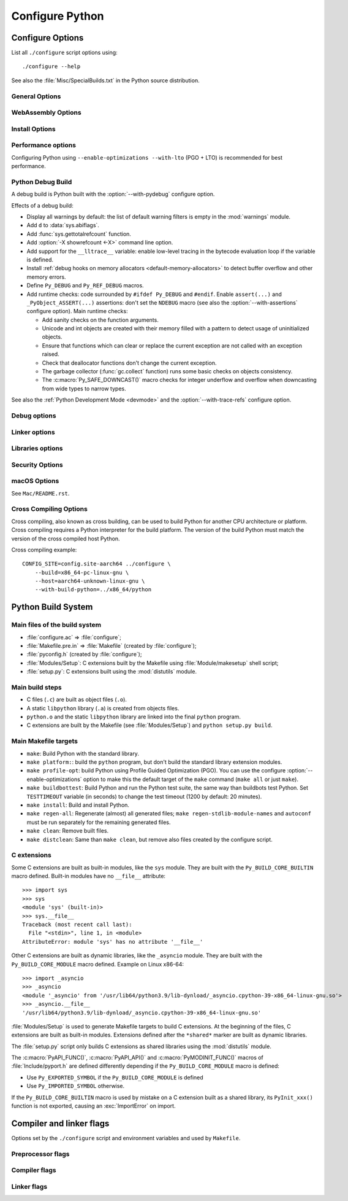 ****************
Configure Python
****************

.. _configure-options:

Configure Options
=================

List all ``./configure`` script options using::

    ./configure --help

See also the :file:`Misc/SpecialBuilds.txt` in the Python source distribution.

General Options
---------------

.. cmdoption:: --enable-loadable-sqlite-extensions

   Support loadable extensions in the :mod:`_sqlite` extension module (default
   is no).

   See the :meth:`sqlite3.Connection.enable_load_extension` method of the
   :mod:`sqlite3` module.

   .. versionadded:: 3.6

.. cmdoption:: --disable-ipv6

   Disable IPv6 support (enabled by default if supported), see the
   :mod:`socket` module.

.. cmdoption:: --enable-big-digits=[15|30]

   Define the size in bits of Python :class:`int` digits: 15 or 30 bits.

   By default, the digit size is 30.

   Define the ``PYLONG_BITS_IN_DIGIT`` to ``15`` or ``30``.

   See :data:`sys.int_info.bits_per_digit <sys.int_info>`.

.. cmdoption:: --with-cxx-main
.. cmdoption:: --with-cxx-main=COMPILER

   Compile the Python ``main()`` function and link Python executable with C++
   compiler: ``$CXX``, or *COMPILER* if specified.

.. cmdoption:: --with-suffix=SUFFIX

   Set the Python executable suffix to *SUFFIX*.

   The default suffix is ``.exe`` on Windows and macOS (``python.exe``
   executable), ``.js`` on Emscripten node, ``.html`` on Emscripten browser,
   ``.wasm`` on WASI, and an empty string on other platforms (``python``
   executable).

   .. versionchanged:: 3.11
      The default suffix on WASM platform is one of ``.js``, ``.html``
      or ``.wasm``.

.. cmdoption:: --with-tzpath=<list of absolute paths separated by pathsep>

   Select the default time zone search path for :data:`zoneinfo.TZPATH`.
   See the :ref:`Compile-time configuration
   <zoneinfo_data_compile_time_config>` of the :mod:`zoneinfo` module.

   Default: ``/usr/share/zoneinfo:/usr/lib/zoneinfo:/usr/share/lib/zoneinfo:/etc/zoneinfo``.

   See :data:`os.pathsep` path separator.

   .. versionadded:: 3.9

.. cmdoption:: --without-decimal-contextvar

   Build the ``_decimal`` extension module using a thread-local context rather
   than a coroutine-local context (default), see the :mod:`decimal` module.

   See :data:`decimal.HAVE_CONTEXTVAR` and the :mod:`contextvars` module.

   .. versionadded:: 3.9

.. cmdoption:: --with-dbmliborder=<list of backend names>

   Override order to check db backends for the :mod:`dbm` module

   A valid value is a colon (``:``) separated string with the backend names:

   * ``ndbm``;
   * ``gdbm``;
   * ``bdb``.

.. cmdoption:: --without-c-locale-coercion

   Disable C locale coercion to a UTF-8 based locale (enabled by default).

   Don't define the ``PY_COERCE_C_LOCALE`` macro.

   See :envvar:`PYTHONCOERCECLOCALE` and the :pep:`538`.

.. cmdoption:: --with-platlibdir=DIRNAME

   Python library directory name (default is ``lib``).

   Fedora and SuSE use ``lib64`` on 64-bit platforms.

   See :data:`sys.platlibdir`.

   .. versionadded:: 3.9

.. cmdoption:: --with-wheel-pkg-dir=PATH

   Directory of wheel packages used by the :mod:`ensurepip` module
   (none by default).

   Some Linux distribution packaging policies recommend against bundling
   dependencies. For example, Fedora installs wheel packages in the
   ``/usr/share/python-wheels/`` directory and don't install the
   :mod:`ensurepip._bundled` package.

   .. versionadded:: 3.10

.. cmdoption:: --with-pkg-config=[check|yes|no]

   Whether configure should use :program:`pkg-config` to detect build
   dependencies.

   * ``check`` (default): :program:`pkg-config` is optional
   * ``yes``: :program:`pkg-config` is mandatory
   * ``no``: configure does not use :program:`pkg-config` even when present

   .. versionadded:: 3.11

.. cmdoption:: --enable-pystats

   Turn on internal statistics gathering.

   The statistics will be dumped to a arbitrary (probably unique) file in
   ``/tmp/py_stats/``, or ``C:\temp\py_stats\`` on Windows.

   Use ``Tools/scripts/summarize_stats.py`` to read the stats.

   .. versionadded:: 3.11

WebAssembly Options
-------------------

.. cmdoption:: --with-emscripten-target=[browser|node]

   Set build flavor for ``wasm32-emscripten``.

   * ``browser`` (default): preload minimal stdlib, default MEMFS.
   * ``node``: NODERAWFS and pthread support.

   .. versionadded:: 3.11

.. cmdoption:: --enable-wasm-dynamic-linking

   Turn on dynamic linking support for WASM.

   Dynamic linking enables ``dlopen``. File size of the executable
   increases due to limited dead code elimination and additional features.

   .. versionadded:: 3.11

.. cmdoption:: --enable-wasm-pthreads

   Turn on pthreads support for WASM.

   .. versionadded:: 3.11


Install Options
---------------

.. cmdoption:: --disable-test-modules

   Don't build nor install test modules, like the :mod:`test` package or the
   :mod:`_testcapi` extension module (built and installed by default).

   .. versionadded:: 3.10

.. cmdoption:: --with-ensurepip=[upgrade|install|no]

   Select the :mod:`ensurepip` command run on Python installation:

   * ``upgrade`` (default): run ``python -m ensurepip --altinstall --upgrade``
     command.
   * ``install``: run ``python -m ensurepip --altinstall`` command;
   * ``no``: don't run ensurepip;

   .. versionadded:: 3.6


Performance options
-------------------

Configuring Python using ``--enable-optimizations --with-lto`` (PGO + LTO) is
recommended for best performance.

.. cmdoption:: --enable-optimizations

   Enable Profile Guided Optimization (PGO) using :envvar:`PROFILE_TASK`
   (disabled by default).

   The C compiler Clang requires ``llvm-profdata`` program for PGO. On
   macOS, GCC also requires it: GCC is just an alias to Clang on macOS.

   Disable also semantic interposition in libpython if ``--enable-shared`` and
   GCC is used: add ``-fno-semantic-interposition`` to the compiler and linker
   flags.

   .. versionadded:: 3.6

   .. versionchanged:: 3.10
      Use ``-fno-semantic-interposition`` on GCC.

.. envvar:: PROFILE_TASK

   Environment variable used in the Makefile: Python command line arguments for
   the PGO generation task.

   Default: ``-m test --pgo --timeout=$(TESTTIMEOUT)``.

   .. versionadded:: 3.8

.. cmdoption:: --with-lto=[full|thin|no|yes]

   Enable Link Time Optimization (LTO) in any build (disabled by default).

   The C compiler Clang requires ``llvm-ar`` for LTO (``ar`` on macOS), as well
   as an LTO-aware linker (``ld.gold`` or ``lld``).

   .. versionadded:: 3.6

   .. versionadded:: 3.11
      To use ThinLTO feature, use ``--with-lto=thin`` on Clang.

.. cmdoption:: --with-computed-gotos

   Enable computed gotos in evaluation loop (enabled by default on supported
   compilers).

.. cmdoption:: --without-pymalloc

   Disable the specialized Python memory allocator :ref:`pymalloc <pymalloc>`
   (enabled by default).

   See also :envvar:`PYTHONMALLOC` environment variable.

.. cmdoption:: --without-doc-strings

   Disable static documentation strings to reduce the memory footprint (enabled
   by default). Documentation strings defined in Python are not affected.

   Don't define the ``WITH_DOC_STRINGS`` macro.

   See the ``PyDoc_STRVAR()`` macro.

.. cmdoption:: --enable-profiling

   Enable C-level code profiling with ``gprof`` (disabled by default).


.. _debug-build:

Python Debug Build
------------------

A debug build is Python built with the :option:`--with-pydebug` configure
option.

Effects of a debug build:

* Display all warnings by default: the list of default warning filters is empty
  in the :mod:`warnings` module.
* Add ``d`` to :data:`sys.abiflags`.
* Add :func:`sys.gettotalrefcount` function.
* Add :option:`-X showrefcount <-X>` command line option.
* Add support for the ``__lltrace__`` variable: enable low-level tracing in the
  bytecode evaluation loop if the variable is defined.
* Install :ref:`debug hooks on memory allocators <default-memory-allocators>`
  to detect buffer overflow and other memory errors.
* Define ``Py_DEBUG`` and ``Py_REF_DEBUG`` macros.
* Add runtime checks: code surrounded by ``#ifdef Py_DEBUG`` and ``#endif``.
  Enable ``assert(...)`` and ``_PyObject_ASSERT(...)`` assertions: don't set
  the ``NDEBUG`` macro (see also the :option:`--with-assertions` configure
  option). Main runtime checks:

  * Add sanity checks on the function arguments.
  * Unicode and int objects are created with their memory filled with a pattern
    to detect usage of uninitialized objects.
  * Ensure that functions which can clear or replace the current exception are
    not called with an exception raised.
  * Check that deallocator functions don't change the current exception.
  * The garbage collector (:func:`gc.collect` function) runs some basic checks
    on objects consistency.
  * The :c:macro:`Py_SAFE_DOWNCAST()` macro checks for integer underflow and
    overflow when downcasting from wide types to narrow types.

See also the :ref:`Python Development Mode <devmode>` and the
:option:`--with-trace-refs` configure option.

.. versionchanged:: 3.8
   Release builds and debug builds are now ABI compatible: defining the
   ``Py_DEBUG`` macro no longer implies the ``Py_TRACE_REFS`` macro (see the
   :option:`--with-trace-refs` option), which introduces the only ABI
   incompatibility.


Debug options
-------------

.. cmdoption:: --with-pydebug

   :ref:`Build Python in debug mode <debug-build>`: define the ``Py_DEBUG``
   macro (disabled by default).

.. cmdoption:: --with-trace-refs

   Enable tracing references for debugging purpose (disabled by default).

   Effects:

   * Define the ``Py_TRACE_REFS`` macro.
   * Add :func:`sys.getobjects` function.
   * Add :envvar:`PYTHONDUMPREFS` environment variable.

   This build is not ABI compatible with release build (default build) or debug
   build (``Py_DEBUG`` and ``Py_REF_DEBUG`` macros).

   .. versionadded:: 3.8

.. cmdoption:: --with-assertions

   Build with C assertions enabled (default is no): ``assert(...);`` and
   ``_PyObject_ASSERT(...);``.

   If set, the ``NDEBUG`` macro is not defined in the :envvar:`OPT` compiler
   variable.

   See also the :option:`--with-pydebug` option (:ref:`debug build
   <debug-build>`) which also enables assertions.

   .. versionadded:: 3.6

.. cmdoption:: --with-valgrind

   Enable Valgrind support (default is no).

.. cmdoption:: --with-dtrace

   Enable DTrace support (default is no).

   See :ref:`Instrumenting CPython with DTrace and SystemTap
   <instrumentation>`.

   .. versionadded:: 3.6

.. cmdoption:: --with-address-sanitizer

   Enable AddressSanitizer memory error detector, ``asan`` (default is no).

   .. versionadded:: 3.6

.. cmdoption:: --with-memory-sanitizer

   Enable MemorySanitizer allocation error detector, ``msan`` (default is no).

   .. versionadded:: 3.6

.. cmdoption:: --with-undefined-behavior-sanitizer

   Enable UndefinedBehaviorSanitizer undefined behaviour detector, ``ubsan``
   (default is no).

   .. versionadded:: 3.6


Linker options
--------------

.. cmdoption:: --enable-shared

   Enable building a shared Python library: ``libpython`` (default is no).

.. cmdoption:: --without-static-libpython

   Do not build ``libpythonMAJOR.MINOR.a`` and do not install ``python.o``
   (built and enabled by default).

   .. versionadded:: 3.10


Libraries options
-----------------

.. cmdoption:: --with-libs='lib1 ...'

   Link against additional libraries (default is no).

.. cmdoption:: --with-system-expat

   Build the :mod:`pyexpat` module using an installed ``expat`` library
   (default is no).

.. cmdoption:: --with-system-ffi

   Build the :mod:`_ctypes` extension module using an installed ``ffi``
   library, see the :mod:`ctypes` module (default is system-dependent).

.. cmdoption:: --with-system-libmpdec

   Build the ``_decimal`` extension module using an installed ``mpdec``
   library, see the :mod:`decimal` module (default is no).

   .. versionadded:: 3.3

.. cmdoption:: --with-readline=editline

   Use ``editline`` library for backend of the :mod:`readline` module.

   Define the ``WITH_EDITLINE`` macro.

   .. versionadded:: 3.10

.. cmdoption:: --without-readline

   Don't build the :mod:`readline` module (built by default).

   Don't define the ``HAVE_LIBREADLINE`` macro.

   .. versionadded:: 3.10

.. cmdoption:: --with-libm=STRING

   Override ``libm`` math library to *STRING* (default is system-dependent).

.. cmdoption:: --with-libc=STRING

   Override ``libc`` C library to *STRING* (default is system-dependent).

.. cmdoption:: --with-openssl=DIR

   Root of the OpenSSL directory.

   .. versionadded:: 3.7

.. cmdoption:: --with-openssl-rpath=[no|auto|DIR]

   Set runtime library directory (rpath) for OpenSSL libraries:

   * ``no`` (default): don't set rpath;
   * ``auto``: auto-detect rpath from :option:`--with-openssl` and
     ``pkg-config``;
   * *DIR*: set an explicit rpath.

   .. versionadded:: 3.10


Security Options
----------------

.. cmdoption:: --with-hash-algorithm=[fnv|siphash13|siphash24]

   Select hash algorithm for use in ``Python/pyhash.c``:

   * ``siphash13`` (default);
   * ``siphash24``;
   * ``fnv``.

   .. versionadded:: 3.4

   .. versionadded:: 3.11
      ``siphash13`` is added and it is the new default.

.. cmdoption:: --with-builtin-hashlib-hashes=md5,sha1,sha256,sha512,sha3,blake2

   Built-in hash modules:

   * ``md5``;
   * ``sha1``;
   * ``sha256``;
   * ``sha512``;
   * ``sha3`` (with shake);
   * ``blake2``.

   .. versionadded:: 3.9

.. cmdoption:: --with-ssl-default-suites=[python|openssl|STRING]

   Override the OpenSSL default cipher suites string:

   * ``python`` (default): use Python's preferred selection;
   * ``openssl``: leave OpenSSL's defaults untouched;
   * *STRING*: use a custom string

   See the :mod:`ssl` module.

   .. versionadded:: 3.7

   .. versionchanged:: 3.10

      The settings ``python`` and *STRING* also set TLS 1.2 as minimum
      protocol version.

macOS Options
-------------

See ``Mac/README.rst``.

.. cmdoption:: --enable-universalsdk
.. cmdoption:: --enable-universalsdk=SDKDIR

   Create a universal binary build. *SDKDIR* specifies which macOS SDK should
   be used to perform the build (default is no).

.. cmdoption:: --enable-framework
.. cmdoption:: --enable-framework=INSTALLDIR

   Create a Python.framework rather than a traditional Unix install. Optional
   *INSTALLDIR* specifies the installation path (default is no).

.. cmdoption:: --with-universal-archs=ARCH

   Specify the kind of universal binary that should be created. This option is
   only valid when :option:`--enable-universalsdk` is set.

   Options:

   * ``universal2``;
   * ``32-bit``;
   * ``64-bit``;
   * ``3-way``;
   * ``intel``;
   * ``intel-32``;
   * ``intel-64``;
   * ``all``.

.. cmdoption:: --with-framework-name=FRAMEWORK

   Specify the name for the python framework on macOS only valid when
   :option:`--enable-framework` is set (default: ``Python``).


Cross Compiling Options
-----------------------

Cross compiling, also known as cross building, can be used to build Python
for another CPU architecture or platform. Cross compiling requires a Python
interpreter for the build platform. The version of the build Python must match
the version of the cross compiled host Python.

.. cmdoption:: --build=BUILD

   configure for building on BUILD, usually guessed by :program:`config.guess`.

.. cmdoption:: --host=HOST

   cross-compile to build programs to run on HOST (target platform)

.. cmdoption:: --with-build-python=path/to/python

   path to build ``python`` binary for cross compiling

   .. versionadded:: 3.11

.. cmdoption:: CONFIG_SITE=file

   An environment variable that points to a file with configure overrides.

   Example *config.site* file::

      # config.site-aarch64
      ac_cv_buggy_getaddrinfo=no
      ac_cv_file__dev_ptmx=yes
      ac_cv_file__dev_ptc=no


Cross compiling example::

   CONFIG_SITE=config.site-aarch64 ../configure \
       --build=x86_64-pc-linux-gnu \
       --host=aarch64-unknown-linux-gnu \
       --with-build-python=../x86_64/python


Python Build System
===================

Main files of the build system
------------------------------

* :file:`configure.ac` => :file:`configure`;
* :file:`Makefile.pre.in` => :file:`Makefile` (created by :file:`configure`);
* :file:`pyconfig.h` (created by :file:`configure`);
* :file:`Modules/Setup`: C extensions built by the Makefile using
  :file:`Module/makesetup` shell script;
* :file:`setup.py`: C extensions built using the :mod:`distutils` module.

Main build steps
----------------

* C files (``.c``) are built as object files (``.o``).
* A static ``libpython`` library (``.a``) is created from objects files.
* ``python.o`` and the static ``libpython`` library are linked into the
  final ``python`` program.
* C extensions are built by the Makefile (see :file:`Modules/Setup`)
  and ``python setup.py build``.

Main Makefile targets
---------------------

* ``make``: Build Python with the standard library.
* ``make platform:``: build the ``python`` program, but don't build the
  standard library extension modules.
* ``make profile-opt``: build Python using Profile Guided Optimization (PGO).
  You can use the configure :option:`--enable-optimizations` option to make
  this the default target of the ``make`` command (``make all`` or just
  ``make``).
* ``make buildbottest``: Build Python and run the Python test suite, the same
  way than buildbots test Python. Set ``TESTTIMEOUT`` variable (in seconds)
  to change the test timeout (1200 by default: 20 minutes).
* ``make install``: Build and install Python.
* ``make regen-all``: Regenerate (almost) all generated files;
  ``make regen-stdlib-module-names`` and ``autoconf`` must be run separately
  for the remaining generated files.
* ``make clean``: Remove built files.
* ``make distclean``: Same than ``make clean``, but remove also files created
  by the configure script.

C extensions
------------

Some C extensions are built as built-in modules, like the ``sys`` module.
They are built with the ``Py_BUILD_CORE_BUILTIN`` macro defined.
Built-in modules have no ``__file__`` attribute::

    >>> import sys
    >>> sys
    <module 'sys' (built-in)>
    >>> sys.__file__
    Traceback (most recent call last):
      File "<stdin>", line 1, in <module>
    AttributeError: module 'sys' has no attribute '__file__'

Other C extensions are built as dynamic libraries, like the ``_asyncio`` module.
They are built with the ``Py_BUILD_CORE_MODULE`` macro defined.
Example on Linux x86-64::

    >>> import _asyncio
    >>> _asyncio
    <module '_asyncio' from '/usr/lib64/python3.9/lib-dynload/_asyncio.cpython-39-x86_64-linux-gnu.so'>
    >>> _asyncio.__file__
    '/usr/lib64/python3.9/lib-dynload/_asyncio.cpython-39-x86_64-linux-gnu.so'

:file:`Modules/Setup` is used to generate Makefile targets to build C extensions.
At the beginning of the files, C extensions are built as built-in modules.
Extensions defined after the ``*shared*`` marker are built as dynamic libraries.

The :file:`setup.py` script only builds C extensions as shared libraries using
the :mod:`distutils` module.

The :c:macro:`PyAPI_FUNC()`, :c:macro:`PyAPI_API()` and
:c:macro:`PyMODINIT_FUNC()` macros of :file:`Include/pyport.h` are defined
differently depending if the ``Py_BUILD_CORE_MODULE`` macro is defined:

* Use ``Py_EXPORTED_SYMBOL`` if the ``Py_BUILD_CORE_MODULE`` is defined
* Use ``Py_IMPORTED_SYMBOL`` otherwise.

If the ``Py_BUILD_CORE_BUILTIN`` macro is used by mistake on a C extension
built as a shared library, its ``PyInit_xxx()`` function is not exported,
causing an :exc:`ImportError` on import.


Compiler and linker flags
=========================

Options set by the ``./configure`` script and environment variables and used by
``Makefile``.

Preprocessor flags
------------------

.. envvar:: CONFIGURE_CPPFLAGS

   Value of :envvar:`CPPFLAGS` variable passed to the ``./configure`` script.

   .. versionadded:: 3.6

.. envvar:: CPPFLAGS

   (Objective) C/C++ preprocessor flags, e.g. ``-I<include dir>`` if you have
   headers in a nonstandard directory ``<include dir>``.

   Both :envvar:`CPPFLAGS` and :envvar:`LDFLAGS` need to contain the shell's
   value for setup.py to be able to build extension modules using the
   directories specified in the environment variables.

.. envvar:: BASECPPFLAGS

   .. versionadded:: 3.4

.. envvar:: PY_CPPFLAGS

   Extra preprocessor flags added for building the interpreter object files.

   Default: ``$(BASECPPFLAGS) -I. -I$(srcdir)/Include $(CONFIGURE_CPPFLAGS) $(CPPFLAGS)``.

   .. versionadded:: 3.2

Compiler flags
--------------

.. envvar:: CC

   C compiler command.

   Example: ``gcc -pthread``.

.. envvar:: MAINCC

   C compiler command used to build the ``main()`` function of programs like
   ``python``.

   Variable set by the :option:`--with-cxx-main` option of the configure
   script.

   Default: ``$(CC)``.

.. envvar:: CXX

   C++ compiler command.

   Used if the :option:`--with-cxx-main` option is used.

   Example: ``g++ -pthread``.

.. envvar:: CFLAGS

   C compiler flags.

.. envvar:: CFLAGS_NODIST

   :envvar:`CFLAGS_NODIST` is used for building the interpreter and stdlib C
   extensions.  Use it when a compiler flag should *not* be part of the
   distutils :envvar:`CFLAGS` once Python is installed (:issue:`21121`).

   In particular, :envvar:`CFLAGS` should not contain:

   * the compiler flag `-I` (for setting the search path for include files);
     the `-I` flags are processed from left to right, and any flags in
     :envvar:`CFLAGS` would take precedence over user- and package-supplied `-I`
     flags.

   * hardening flags such as `-Werror` because distributions cannot control
     whether packages installed by users conform to such heightened
     standards.

   .. versionadded:: 3.5

.. envvar:: EXTRA_CFLAGS

   Extra C compiler flags.

.. envvar:: CONFIGURE_CFLAGS

   Value of :envvar:`CFLAGS` variable passed to the ``./configure``
   script.

   .. versionadded:: 3.2

.. envvar:: CONFIGURE_CFLAGS_NODIST

   Value of :envvar:`CFLAGS_NODIST` variable passed to the ``./configure``
   script.

   .. versionadded:: 3.5

.. envvar:: BASECFLAGS

   Base compiler flags.

.. envvar:: OPT

   Optimization flags.

.. envvar:: CFLAGS_ALIASING

   Strict or non-strict aliasing flags used to compile ``Python/dtoa.c``.

   .. versionadded:: 3.7

.. envvar:: CCSHARED

   Compiler flags used to build a shared library.

   For example, ``-fPIC`` is used on Linux and on BSD.

.. envvar:: CFLAGSFORSHARED

   Extra C flags added for building the interpreter object files.

   Default: ``$(CCSHARED)`` when :option:`--enable-shared` is used, or an empty
   string otherwise.

.. envvar:: PY_CFLAGS

   Default: ``$(BASECFLAGS) $(OPT) $(CONFIGURE_CFLAGS) $(CFLAGS) $(EXTRA_CFLAGS)``.

.. envvar:: PY_CFLAGS_NODIST

   Default: ``$(CONFIGURE_CFLAGS_NODIST) $(CFLAGS_NODIST) -I$(srcdir)/Include/internal``.

   .. versionadded:: 3.5

.. envvar:: PY_STDMODULE_CFLAGS

   C flags used for building the interpreter object files.

   Default: ``$(PY_CFLAGS) $(PY_CFLAGS_NODIST) $(PY_CPPFLAGS) $(CFLAGSFORSHARED)``.

   .. versionadded:: 3.7

.. envvar:: PY_CORE_CFLAGS

   Default: ``$(PY_STDMODULE_CFLAGS) -DPy_BUILD_CORE``.

   .. versionadded:: 3.2

.. envvar:: PY_BUILTIN_MODULE_CFLAGS

   Compiler flags to build a standard library extension module as a built-in
   module, like the :mod:`posix` module.

   Default: ``$(PY_STDMODULE_CFLAGS) -DPy_BUILD_CORE_BUILTIN``.

   .. versionadded:: 3.8

.. envvar:: PURIFY

   Purify command. Purify is a memory debugger program.

   Default: empty string (not used).


Linker flags
------------

.. envvar:: LINKCC

   Linker command used to build programs like ``python`` and ``_testembed``.

   Default: ``$(PURIFY) $(MAINCC)``.

.. envvar:: CONFIGURE_LDFLAGS

   Value of :envvar:`LDFLAGS` variable passed to the ``./configure`` script.

   Avoid assigning :envvar:`CFLAGS`, :envvar:`LDFLAGS`, etc. so users can use
   them on the command line to append to these values without stomping the
   pre-set values.

   .. versionadded:: 3.2

.. envvar:: LDFLAGS_NODIST

   :envvar:`LDFLAGS_NODIST` is used in the same manner as
   :envvar:`CFLAGS_NODIST`.  Use it when a linker flag should *not* be part of
   the distutils :envvar:`LDFLAGS` once Python is installed (:issue:`35257`).

   In particular, :envvar:`LDFLAGS` should not contain:

   * the compiler flag `-L` (for setting the search path for libraries);
     the `-L` flags are processed from left to right, and any flags in
     :envvar:`CFLAGS` would take precedence over user- and package-supplied `-L`
     flags.

.. envvar:: CONFIGURE_LDFLAGS_NODIST

   Value of :envvar:`LDFLAGS_NODIST` variable passed to the ``./configure``
   script.

   .. versionadded:: 3.8

.. envvar:: LDFLAGS

   Linker flags, e.g. ``-L<lib dir>`` if you have libraries in a nonstandard
   directory ``<lib dir>``.

   Both :envvar:`CPPFLAGS` and :envvar:`LDFLAGS` need to contain the shell's
   value for setup.py to be able to build extension modules using the
   directories specified in the environment variables.

.. envvar:: LIBS

   Linker flags to pass libraries to the linker when linking the Python
   executable.

   Example: ``-lrt``.

.. envvar:: LDSHARED

   Command to build a shared library.

   Default: ``@LDSHARED@ $(PY_LDFLAGS)``.

.. envvar:: BLDSHARED

   Command to build ``libpython`` shared library.

   Default: ``@BLDSHARED@ $(PY_CORE_LDFLAGS)``.

.. envvar:: PY_LDFLAGS

   Default: ``$(CONFIGURE_LDFLAGS) $(LDFLAGS)``.

.. envvar:: PY_LDFLAGS_NODIST

   Default: ``$(CONFIGURE_LDFLAGS_NODIST) $(LDFLAGS_NODIST)``.

   .. versionadded:: 3.8

.. envvar:: PY_CORE_LDFLAGS

   Linker flags used for building the interpreter object files.

   .. versionadded:: 3.8
